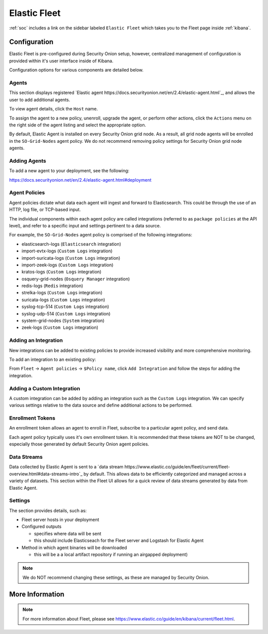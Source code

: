 .. _elastic-fleet:

Elastic Fleet
=============

:ref:`soc` includes a link on the sidebar labeled ``Elastic Fleet`` which takes you to the Fleet page inside :ref:`kibana`.

Configuration
-------------

Elastic Fleet is pre-configured during Security Onion setup, however, centralized management of configuration is provided within it's user interface inside of Kibana.

Configuration options for various components are detailed below.

Agents
~~~~~~
This section displays registered `Elastic agent https://docs.securityonion.net/en/2.4/elastic-agent.html`_, and allows the user to add additional agents.

To view agent details, click the ``Host`` name. 

To assign the agent to a new policy, unenroll, upgrade the agent, or perform other actions, click the ``Actions`` menu on the right side of the agent listing and select the appropriate option.

By default, Elastic Agent is installed on every Security Onion grid node. As a result, all grid node agents will be enrolled in the ``SO-Grid-Nodes`` agent policy. We do not recommend removing policy settings for Security Onion grid node agents.

Adding Agents
~~~~~~~~~~~~~
To add a new agent to your deployment, see the following:

https://docs.securityonion.net/en/2.4/elastic-agent.html#deployment

Agent Policies
~~~~~~~~~~~~~~
Agent policies dictate what data each agent will ingest and forward to Elasticsearch. This could be through the use of an HTTP, log file, or TCP-based input.

The individual components within each agent policy are called integrations (referred to as ``package policies`` at the API level), and refer to a specific input and settings pertinent to a data source.

For example, the ``SO-Grid-Nodes`` agent policy is comprised of the following integrations:

- elasticsearch-logs (``Elasticsearch`` integration)
- import-evtx-logs (``Custom Logs`` integration)
- import-suricata-logs (``Custom Logs`` integration)
- import-zeek-logs (``Custom Logs`` integration)
- kratos-logs (``Custom Logs`` integration)
- osquery-grid-nodes (``Osquery Manager`` integration)
- redis-logs (``Redis`` integration)
- strelka-logs (``Custom Logs`` integration)
- suricata-logs (``Custom Logs`` integration)
- syslog-tcp-514 (``Custom Logs`` integration)
- syslog-udp-514 (``Custom Logs`` integration)
- system-grid-nodes (``System`` integration)
- zeek-logs (``Custom Logs`` integration)

Adding an Integration
~~~~~~~~~~~~~~~~~~~~~
New integrations can be added to existing policies to provide increased visibility and more comprehensive monitoring.

To add an integration to an existing policy:

From ``Fleet`` -> ``Agent policies`` -> ``$Policy name``, click ``Add Integration`` and follow the steps for adding the integration.

Adding a Custom Integration
~~~~~~~~~~~~~~~~~~~~~~~~~~~
A custom integration can be added by adding an integration such as the ``Custom Logs`` integration. We can specify various settings relative to the data source and define additional actions to be performed.

Enrollment Tokens
~~~~~~~~~~~~~~~~~
An enrollment token allows an agent to enroll in Fleet, subscribe to a particular agent policy, and send data.

Each agent policy typically uses it's own enrollment token. It is recommended that these tokens are NOT to be changed, especially those generated by default Security Onion agent policies.

Data Streams
~~~~~~~~~~~~
Data collected by Elastic Agent is sent to a `data stream https://www.elastic.co/guide/en/fleet/current/fleet-overview.html#data-streams-intro`_ by default. This allows data to be efficiently categorized and managed across a variety of datasets. This section within the Fleet UI allows for a quick review of data streams generated by data from Elastic Agent.

Settings
~~~~~~~~
The section provides details, such as:

- Fleet server hosts in your deployment
- Configured outputs

  - specifies where data will be sent
  - this should include Elasticseach for the Fleet server and Logstash for Elastic Agent
  
- Method in which agent binaries will be downloaded

  - this will be a a local artifact repository if running an airgapped deployment)

.. note::

    We do NOT recommend changing these settings, as these are managed by Security Onion.

More Information
----------------

.. note::

    For more information about Fleet, please see https://www.elastic.co/guide/en/kibana/current/fleet.html.
